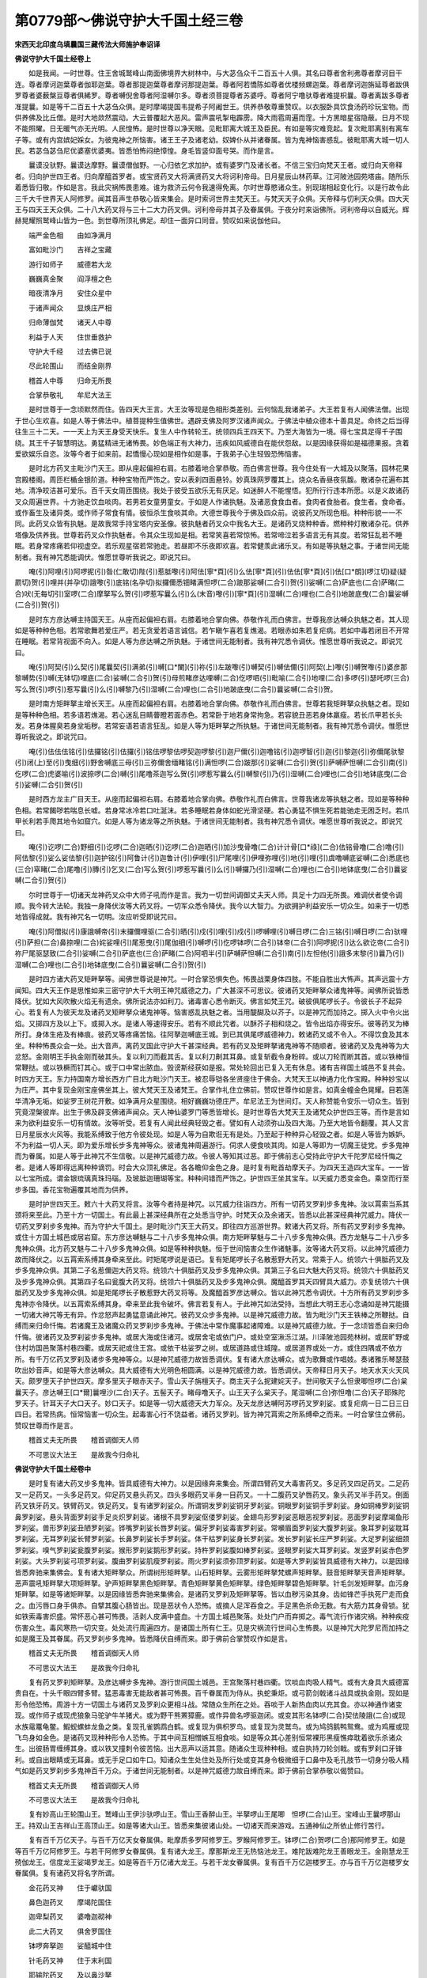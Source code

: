 第0779部～佛说守护大千国土经三卷
====================================

**宋西天北印度乌填曩国三藏传法大师施护奉诏译**

**佛说守护大千国土经卷上**


　　如是我闻。一时世尊。住王舍城鹫峰山南面佛境界大树林中。与大苾刍众千二百五十人俱。其名曰尊者舍利弗尊者摩诃目干连。尊者摩诃迦葉尊者伽耶迦葉。尊者那提迦葉尊者摩诃那提迦葉。尊者阿若憍陈如尊者优楼频螺迦葉。尊者摩诃迦旃延尊者跋俱罗尊者婆薮槃豆尊者俱絺罗。尊者嚩倪舍尊者阿湿嚩尔多。尊者须菩提尊者苏婆呼。尊者阿宁噜驮尊者难提枳曩。尊者离跋多尊者准提曩。如是等千二百五十大苾刍众俱。是时摩竭提国韦提希子阿阇世王。供养恭敬尊重赞叹。以衣服卧具饮食汤药珍玩宝物。而供养佛及比丘僧。是时大地欻然震动。大云普覆起大恶风。雷声震吼掣电霹雳。降大雨雹周遍而霔。十方黑暗星宿隐蔽。日月不现不能照曜。日无暖气亦无光明。人民惶怖。是时世尊以净天眼。见毗耶离大城王及臣民。有如是等灾难竞起。复次毗耶离别有离车子等。或有内宫嫔妃婇女。为彼鬼神之所恼害。诸王王子及诸老幼。奴婢仆从并诸眷属。皆为鬼神恼害惑乱。彼毗耶离大城一切人民。若苾刍苾刍尼优婆塞优婆夷。皆悉怕怖闷绝慞惶。身毛皆竖仰面号哭。而作是言。

　　曩谟没驮野。曩谟达摩野。曩谟僧伽野。一心归依乞求加护。或有婆罗门及诸长者。不信三宝归向梵天王者。或归向天帝释者。归向护世四王者。归向摩醯首罗者。或宝贤药叉大将满贤药叉大将诃利帝母。日月星辰山林药草。江河陂池园苑塔庙。随所乐着悉皆归敬。作如是言。我此灾祸怖畏患难。谁为救济云何令我速得免离。尔时世尊愍诸众生。别现瑞相起变化行。以是行故令此三千大千世界天人阿修罗。闻其音声生恭敬心皆来集会。是时索诃世界主梵天王。与梵天天子众俱。天帝释与忉利天众俱。四大天王与四天王天众俱。二十八大药叉将与三十二大力药叉俱。诃利帝母并其子及眷属俱。于夜分时来诣佛所。诃利帝母以自威光。辉赫晃耀照鹫峰山皆为一色。到世尊所顶礼佛足。却住一面异口同音。赞叹如来说伽他曰。

　　端严金色相　　由如净满月

　　富如毗沙门　　吉祥之宝藏

　　游行如师子　　威德若大龙

　　巍巍真金聚　　阎浮檀之色

　　暗夜清净月　　安住众星中

　　于诸声闻众　　显焕庄严相

　　归命薄伽梵　　诸天人中尊

　　利益于人天　　住世垂救护

　　守护大千经　　过去佛已说

　　尽此轮围山　　而结金刚界

　　稽首人中尊　　归命无所畏

　　合掌恭敬礼　　牟尼大法王

　　是时世尊于一念顷默然而住。告四天大王言。大王汝等现是色相形类差别。云何恼乱我诸弟子。大王若复有人闻佛法僧。出现于世心生欢喜。如是人等于佛法中。植菩提种生值佛世。遇辟支佛及阿罗汉诸声闻众。于佛法中植众德本十善具足。命终之后当得往生三十二天。一一天上为天王身受天快乐。复生人中作转轮王。统领四兵王四天下。乃至大海皆为一境。得七宝具足得千子围绕。其王千子智慧明达。勇猛精进无诸怖畏。妙色端正有大神力。迅疾如风威德自在能伏怨敌。以是因缘获得如是福德果报。贪着爱欲娱乐自恣。汝等今者于如来前。起憍慢心现如是相作如是事。于我弟子心生轻毁恐怖恼害。

　　是时北方药叉主毗沙门天王。即从座起偏袒右肩。右膝着地合掌恭敬。而白佛言世尊。我今住处有一大城及以聚落。园林花果宫殿楼阁。周匝栏楯金银阶道。种种宝物而严饰之。安以表刹四面悬铃。妙真珠网罗覆其上。烧众名香昼夜氛馥。散诸杂花遍布其地。清净皎洁甚可爱乐。百千天女周匝围绕。我处于彼受五欲乐无有厌足。如迷醉人不能惺悟。犯所行行违本所愿。以是义故诸药叉众周遍世界。十方驰走饮血啖肉。若男若女童男童女。于如是人作诸执魅。及诸恶食食血者。食肉者食胎者。食生者。食命者。或作畜生及诸异类。或作师子常食有情。彼恒杀生食啖其命。大德世尊我今于佛及四众前。说彼药叉所现色相。种种形貌一一不同。此药叉众皆有执魅。是故我常手持宝塔内安圣像。彼执魅者药叉众中我名大王。是诸药叉烧种种香。燃种种灯散诸杂花。供养塔像及供养我。世尊若药叉众作执魅者。令其众生现如是相。若常笑喜若常惊怖。若常啼泣若多语言无有其度。若常狂乱若不睡眠。若身常疼痛若仰视虚空。若乐观星宿若常驰走。若昼即不乐夜即欢喜。若常健羡此诸乐叉。有如是等执魅之事。于诸世间无能制者。我有神咒悉能调伏。惟愿世尊听我说之。即说咒曰。

　　唵(引)阿哩(引)阿啰抳(引)昝(仁敢切)陛(引)惹胝嚟(引)阿佉[寧*頁](引)么佉[寧*頁](引)佉佉[寧*頁](引)佉[口*朗](啰江切)疑(疑罽切)贺(引)哩并(并孕切)誐嚟(引)底铭(名孕切)拟攞儞悉钿睹满怛啰(二合)跛那娑嚩(二合引)贺(引)娑嚩(二合)萨底也(二合)萨睹(二合)吠(无每切引)室啰(二合)摩拏写么贺(引)啰惹写曩么(引)么(末音)嚟(引)[寧*頁](引)湿嚩(二合)哩也(二合引)地跛底曳(二合)曩娑嚩(二合引)贺(引)

　　是时东方彦达嚩主持国天王。从座而起偏袒右肩。右膝着地合掌向佛。恭敬作礼而白佛言。世尊我彦达嚩众执魅之者。其人现如是等种种色相。若常歌舞若爱庄严。若无贪爱若语言诚信。若乍瞋乍喜若复燋渴。若眼赤如朱若复疟病。若如中毒若闭目不开常在睡眠。若常背视面不向入。如是人等为彦达嚩之所执魅。于诸世间无能制者。我有神咒悉令调伏。惟愿世尊听我说之。即说咒曰。

　　唵(引)阿契(引)么契(引)尾曩契(引)满弟(引)嚩[口*闌](引)祢(引)左跛嚟(引)嚩契(引)嚩佉儞(引)阿契(上)嚟(引)嚩贺嚟(引)婆彦那黎嚩势(引)嚩(无钵切)哩底(二合)娑嚩(二合引)贺(引)母煎睹彦达哩嚩(二合)仡啰呬(引)毗喻(二合引)地哩(二合)多啰(引)瑟吒啰(三合)写么贺(引)啰(引)惹写曩(引)么(引)嚩黎乃(引)湿嚩(二合)哩也(二合引)地跛底曳(二合引)曩娑嚩(二合引)贺。

　　是时南方矩畔拏主增长天王。从座而起偏袒右肩。右膝着地合掌向佛。恭敬作礼而白佛言。世尊若我矩畔拏众执魅之者。现如是等种种色相。若多语若燋渴。若心迷乱目睛瞢瞪若面赤色。若常卧于地若身常拘急。若容貌丑恶若身体羸瘦。若长爪甲若长头发。若身体腥臭若身坌垢秽。若常妄语若语言狂乱。如是人等为矩畔拏之所执魅。于诸世间无能制者。我有神咒悉令调伏。惟愿世尊听我说之。即说咒曰。

　　唵(引)佉佉佉铭(引)佉攞铭(引)佉攞(引)铭佉啰黎佉啰契迦啰黎(引)迦尸儞(引)迦噜铭(引)迦啰智(引)迦(引)黎迦(引)弥儞尾驮黎(引)闭(上)至(引)曳细(引)野舍嚩底三母(引)三弥儞舍缅睹铭(引)满怛啰(二合)跛那(引)娑嚩(二合引)贺(引)萨嚩萨怛嚩(二合引)南(引)仡啰(二合)虎婆喻(引)波捺啰(二合)嚩(引)尾噜茶迦写么贺(引)啰惹写曩么(引)嚩黎(引)乃(引)湿嚩(二合)哩也(二合引)地钵底曳(二合引)娑嚩(二合引)贺(引)

　　是时西方龙主广目天王。从座而起偏袒右肩。右膝着地合掌向佛。恭敬作礼而白佛言。世尊我诸龙等执魅之者。现如是等种种色相。若常餲哕若喘息长嘘。若身常冰冷若口吐涎沫。若多睡眠若身体如蛇光滑坚硬。若心勇猛不惧生死若能驰走无困乏时。若爪甲长利若手爮其地令如窟穴。如是人等为诸龙等之所执魅。于诸世间无能制者。我有神咒悉令调伏。唯愿世尊听我说之。即说咒曰。

　　唵(引)讫啰(二合)野细(引)讫啰(二合)迦晒(引)讫啰(二合)迦晒(引)加沙曳骨噜(二合)计计骨[口*祿](二合)佉铭骨噜(二合)噜(引)阿佉黎(引)娑么娑佉黎(引)迦护铭(引)阿鲁计(引)迦鲁计(引)伊哩(引)尸尾哩(引)伊哩弥哩(引)地(引)哩(引)虞噜嚩底娑嚩(二合)悉底也(三合)窣睹(二合)尾噜(引)膞(引)乞叉(二合)写么贺(引)啰惹写曩(引)么(引)嚩攞乃(引)湿嚩(二合)哩也(二合引)地钵底曳(二合引)曩娑嚩(二合引)贺(引)

　　尔时世尊于一切诸天龙神药叉众中大师子吼而作是言。我为一切世间调御丈夫天人师。具足十力四无所畏。难调伏者使令调顺。我今转大法轮。我独一身降伏汝等大药叉将。一切军众悉令降伏。我今以大智力。为欲拥护利益安乐一切众生。如来于一切悉地皆得成就。我有神咒名一切明。汝应听受即说咒曰。

　　唵(引)阿僧拟(引)康誐嚩帝(引)末攞儞哩驱(二合引)晒(引)戍(引)哩(引)戍(引)啰嚩哩(引)嚩日啰(二合)三铭(引)嚩日啰(二合)驮哩(引)萨担(二合)鼻捺哩(二合)姹娑哩(引)尾惹曳(引)尾伽细(引)嚩啰(引)仡啰钵啰(二合引)钵帝(二合引)阿啰抳(引)达么欲讫帝(二合引)祢尸尾驱瑟致(二合引)娑嚩(二合引)萨底也(三合)萨睹(二合)阿呬半(引)萨嚩萨怛嚩(二合引)南(引)左怛他(引)誐多末黎(引)曩乃(引)湿嚩(二合)哩也(二合引)地钵底曳(二合引)曩娑嚩(二合引)贺(引)

　　是时四方诸大药叉矩畔拏等。闻佛世尊说是神咒。一时合掌恐惧失色。怖畏战栗身体四肢。不能自胜出大怖声。其声远震十方闻知。四大天王作是思惟如来三密守护大千大明王神咒威德之力。广大甚深不可思议。彼诸药叉矩畔拏众诸鬼神等。闻佛所说皆悉降伏。犹如大风吹散火焰无有遗余。佛所说法亦如利刀。诸毒害心悉令断灭。佛言如梵王咒。破彼俱尾啰长子。令彼长子不起异心。若复有人为彼天龙及诸药叉矩畔拏众诸鬼神等。恼害惑乱执魅之者。当用醍醐及以芥子。以是神咒而加持之。掷入火中令火出焰。又掷四方及以上下。或掷入水。是诸人等速得安乐。若有不顺此咒者。以酥芥子相和烧之。皆令出焰亦得安乐。彼等药叉为棒所打。身体生疮及有棒痕。彼药叉等疼痛苦恼。往阿拏迦嚩底王城。到已其俱尾啰威德神力。敕诸药叉或不令入。不得饮食及其本坐。种种怖畏众会一处。出大音声。离药叉国此守护大千甚深经典。若有药叉及矩畔拏诸鬼神等不随顺者。彼诸药叉及鬼神等为大忿怒。金刚明王手执金刚而破其头。复以利刀而截其舌。复以利刀劓其耳鼻。或复斩截令身粉碎。或以刀轮而断其首。或以铁棒恒常鞭挞。或以铁橛而钉其心。或于口中常出脓血。毁谤斯经获如是报。常处轮回出已复入无有休息。诸有吉祥国土城邑不复共会。时四方天王。东力持国南方增长西方广目北方毗沙门天王。被忍辱铠各坐贤座住于佛会。大梵天王以神通力化作宝殿。种种妙宝以为庄严。其中复现金刚宝座佛坐其上。彼大梵天王及诸梵王。合掌作礼住立佛前。赞叹世尊作如是言。如真金幢金色晃耀。目若莲华清净无垢。如娑罗王树花开敷。如净满月众星围绕。相好巍巍功德庄严。牟尼法王为世间灯。天人称赞能令安乐一切众生。皆到究竟涅槃彼岸。出生于佛及辟支佛诸声闻众。天人神仙婆罗门等悉皆增长。是时世尊告大梵天王及诸梵众护世四王等。而作是言如来为欲利益安乐一切有情故。汝等听受。若复有人闻此经典轻毁之者。譬如有人动须弥山及四大海。乃至大地皆令翻覆。其人又言日月星辰水火风等。我能系缚致于他方令彼处现。如是人等为自欺诳无有是处。乃至起于种种异心轻毁之者。如是人等皆为嫉妒。不为利益一切人天。即为爱乐增长步多鬼神等众。彼诸鬼神周遍游行。伺求人便食啖其肉。如是人等即为一切魔王徒党。步多鬼神而为眷属。如是人等于此神咒不生信敬。以是神咒威德力故。令彼人等知其过恶。即于佛前志心受持此守护大千陀罗尼经忏悔之者。是诸人等即得远离种种谪罚。时会大众顶礼佛足。各各瞻仰金色之身。是时复有毗首劫摩天子。为四天王造四大宝车。一一皆以七宝所成。谓金银琉璃真珠玛瑙。及玻胝迦珊瑚等宝。种种间错而严饰之。护世四王坐其宝车。以天威力悉变金色。乘空而行至步多国。香花宝物遍覆其地而为供养。

　　是时护世四天王。敕六十大药叉将言。汝等今者持是神咒。以咒威力往诣四方。所有一切药叉罗刹步多鬼神。汝以罥索当系其颈将来至此。乃至十方一切国土。有此最上甚深经典所在之处悉当守护。时梵天众及余诸天。皆悉以此甚深经典神咒威力。降伏一切药叉罗刹步多鬼神。而为守护大千国土。是时毗沙门天王大药叉。即往四方巡游世界。敕诸大药叉将。所有药叉罗刹步多鬼神。或住十方国土城邑或居岩窟。东方彦达嚩魅与二十八步多鬼神众俱。南方矩畔拏魅与二十八步多鬼神众俱。西方龙魅与二十八步多鬼神众俱。北方药叉魅与二十八步多鬼神众俱。如是等种种执魅。恒于世间恼害众生作诸魅事。汝等诸大药叉将。以此神咒威德力故而降伏之。以五罥索系缚其身牵来至此。时矩尾啰说是语已。复有矩尾啰长子名散惹野大药叉。常乘于人。统领六十俱胝药叉及步多鬼神众俱。其第二子名惹儞迦大药叉将。统领六十俱胝药叉及步多鬼神众俱。其第三子名曰大魅大药叉将。统领六十俱胝药叉及步多鬼神众俱。其第四子名曰瓮腹大药叉将。统领六十俱胝药叉及步多鬼神众俱。魔醯首罗其天四臂具大威力。亦复统领六十俱胝药叉及步多鬼神众俱。如是矩尾啰长子散惹野大药叉将等。及魔醯首罗彦达嚩众。皆以此神咒悉令调伏。十方所有药叉罗刹步多鬼神亦令降伏。以五罥索系缚其身。牵来至此我令破坏。佛言若复有人。于此神咒如法受持。当想此大明王志心念诵如是神咒能摄一切诸大神咒等无有异。作忿怒声起勇猛意诵此神咒。彼药叉众步多鬼神。以是神咒威德力故。皆为毗沙门天王铁棒之所鞭挞。自缚而来归命忏悔。若诸魔王及诸魔众药叉罗刹步多鬼神。于佛法中常作魔事起诸障难。以是神咒威德力故。于一念顷皆悉自来归命忏悔。彼诸药叉及罗刹娑步多鬼神。或居大海或住诸河。或居舍宅或依门户。或处空室湫泺江湖。川泽陂池园苑林树。或居旷野或住村坊国邑聚落村巷四衢。或居天祀或住王宫。或依干枯娑罗之树。或居道路或住城隍。或居道界或处一方。或住四隅或不依方所。有千万亿药叉罗刹及诸步多鬼神等众。以是神咒威德力故皆悉调伏。复有诸大彦达嚩众。或为歌舞或作唱妓。奏诸雅乐琴瑟鼓吹出妙音声。如是等大彦达嚩众。具大威德有大光明色相圆满。以是神咒威德力故。皆悉调伏。天帝释日月天子。地天水天火天风天。颇罗堕天子护世四天。摩多里天子眼赤天子。雪山天子旃檀天子。商主天子么抳建姹天子。世间敬天子么怛隶唧怛啰(二合)枲曩天子。彦达嚩王[口*爾]曩哩沙(二合)天子。五髻天子。睹母噜天子。山王天子么枲天子。尾湿嚩(二合)弥怛噜(二合)天子耶殊陀罗天子。针耳天子大口天子。妙口天子。如是等一切大威德天大力军众。及天龙彦达嚩阿苏啰药叉罗刹娑。或复疟病一日二日三日四日。若常热病。恒常恼害一切众生。起毒害心行不饶益者。诸药叉罗刹。皆为神咒罥索之所系缚牵之而来。一时合掌住立佛前。赞叹世尊而作是言。

　　稽首丈夫无所畏　　稽首调御天人师

　　不可思议大法王　　是故我今归命礼

**佛说守护大千国土经卷中**


　　是时复有诸大药叉步多鬼神。皆具威德有大神力。以是因缘奔来集会。所谓四臂药叉大毒害药叉。多足药叉四足药叉。二足药叉一足药叉。一头多足药叉。仰足药叉悬头药叉。四头多眼药叉半身一目药叉。一十二腹药叉驴唇药叉。象头药叉半手药叉。倒面药叉铁牙药叉。铁臂药叉。铁足药叉。复有诸罗刹娑众。所谓铜发罗刹娑铜牙罗刹娑。铜眼罗刹娑铜手罗刹娑。身如铜棒罗刹娑铜鼻罗刹娑。悬头背面罗刹娑手足炎炽罗刹娑。诸根不具罗刹娑伛偻罗刹娑。金翅鸟形罗刹娑恶眼恶视罗刹娑。恶面罗刹娑摩竭鱼形罗刹娑。兽形罗刹娑丑陋罗刹娑。铧嘴罗刹娑长唇罗刹娑。偏牙罗刹娑毒害罗刹娑。常嚬眉面罗刹娑大腹罗刹娑。象耳罗刹娑耽耳罗刹娑。无耳罗刹娑长臂罗刹娑。长鼻罗刹娑长手罗刹娑。体干枯罗刹娑身长罗刹娑。发长罗刹娑长庄严罗刹娑。大足罗刹娑细颈罗刹娑。嗅气罗刹娑瓮腹罗刹娑。猴形罗刹娑鹅形罗刹娑。持杵罗刹娑腹如棒罗刹娑。竖眼罗刹娑大耳罗刹娑。发竖罗刹娑赤色罗刹娑。大头罗刹娑弓项罗刹娑。腹曲罗刹娑肌瘦罗刹娑。雨火罗刹娑须弥顶罗刹娑。如是等大罗刹娑皆具威德有大神力。以是因缘皆悉奔驰来集佛会。复有诸大矩畔拏众。所谓树形矩畔拏。山石矩畔拏。云雾形矩畔拏梵螺声矩畔拏。鼓音矩畔拏天音声矩畔拏。恶声震吼矩畔拏大项矩畔拏。驴声矩畔拏黑色矩畔拏。青色矩畔拏黄色矩畔拏。绿色矩畔拏碧色矩畔拏。针毛剑发矩畔拏。血污身矩畔拏。如是等诸矩畔拏。以是因缘皆悉奔驰来集佛会。是诸药叉罗刹及矩畔拏等。皆以血秽污染其身。齿如锋芒手执死尸走而食之。血污唇口身手俱赤。自擘其腹心肠皆出。现是恶状令人恐怖。或摘人足浑吞食之。手足黑色杀命无数。有大筋力其身骨锁。犹如铁索毒害炽盛。常怀恶心甚可怖畏。活剥人皮满中盛血。十方国土城邑聚落。处处门户而弃掷之。毒气流行作诸灾祸。种种疾疫伤害众生。毒风寒热一切灾变。处处流行周遍四方。是诸国土所有仁王。见是灾祸流行世间心生怖畏。以是神咒大陀罗尼而加持之如是魔王及其眷属。药叉罗刹步多鬼神。皆悉降伏自缚而来。即于佛前合掌赞叹作如是言。

　　稽首丈夫无所畏　　稽首调御天人师

　　不可思议大法王　　是故我今归命礼

　　复有药叉罗刹矩畔拏。及彦达嚩步多鬼神。游行世间国土城邑。王宫聚落村巷四衢。饮啖血肉吸人精气。或有大身具大威德富贵自在。十头千眼四臂多臂。猛恶毒害无能敌者甚可怖畏。百千眷属而为侍从。执蛇秉炬。或弓箭剑戟诸斗战具或执金刚。现如是形令他恐怖。周游十方一切国土与诸药叉及罗刹众更相斗战。常随众生所在之处。吞啖于人新热血肉以充其食。亦以神通作诸变现。或作师子或现虎狼象马驼驴牛羊猪犬。或为野干熊罴獐鹿。或作异兽名啰驱迦闭。或变其形名钵啰(二合)契佉陵誐(二合)或现水族鼋鼍龟鳖。鰕蚬螺蚌龙鱼之类。复现孔雀鹦鹉白鹤。或复现为俱枳罗鸟。或复现为灵鹫鸟。或为鸠鸽鹅鸭鸳鸯。或为鸡雁或现飞鸟身如金色。是诸药叉现种种形令人恐怖。于其中间互相憎嫉互相食啖。如是等众其心差别恒常裸形黑瘦憔瘁耽着欲乐杀诸众生。出彼肠胃缠缚其身。或以铁叉撞刺令彼苦恼。出大恶声以适其意。随诸众生现种种相。或自执持刀轮剑戟。或有罗刹口牙锋利。或自出眼睛或无耳鼻。或无手足口如牛口。知诸众生生处住处及所行处或变其身令极微细于口鼻中及毛孔肢节一切身分吸人精气如是药叉罗刹步多鬼神百千万众。于诸世间无能制者。以是神咒威德力故自缚而来。即于佛前合掌恭敬以偈赞曰。

　　稽首丈夫无所畏　　稽首调御天人师

　　不可思议大法王　　是故我今归命礼

　　复有妙高山王轮围山王。鹫峰山王伊沙驮啰山王。雪山王香醉山王。半拏啰山王尾唧　怛啰(二合)山王。宝峰山王曩啰那山王。持双山王吉祥山王高顶山王。如是等诸大山王。皆悉来集彼诸山处。一切诸天而来游戏。五通神仙之所依止修行苦行。

　　复有百千万亿天子。与百千万亿天女眷属俱。毗摩质多罗阿修罗王。罗睺阿修罗王。钵啰(二合)贺啰(二合)那阿修罗王。如是等百千万亿阿修罗王。与若干阿修罗女眷属俱。复有诸大龙王。摩那斯龙王无热恼池龙王。难陀跋难陀龙王善眼龙王。金刚慧龙王殑伽龙王。信度龙王娑竭罗龙王。如是等百千万亿诸大龙王。与若干龙女眷属俱。复有百千万亿迦楼罗王。亦与百千万亿迦楼罗女眷属俱。复有诸药叉将名字所谓。

　　金花药叉神　　住于巘驮国

　　鼻色迦药叉　　摩竭陀国住

　　迦卑梨药叉　　婆噜迦砌神

　　此二大药叉　　俱舍罗国住

　　钵啰奔拏迦　　娑醯城中住

　　针毛药叉神　　住于末利国

　　耶输陀药叉　　及以鼻沙拏

　　此二大药叉　　钵左利国住

　　眼赤大药叉　　阿湿缚尔国

　　冰誐罗药叉　　住阿钵底国

　　迦卑罗药叉　　吠祢势国住

　　瓮腹药叉神　　住在末蹉国

　　清净大药叉　　在于瑜罗国

　　能破他药叉　　彦驮罗国住

　　素哩弭怛啰　　住于剑母国

　　复有一十六大药叉将。有大威德皆具光明。所谓执金刚药叉而为上首。谓法护药叉奔拏罗药叉。迦卑罗药叉妙见药叉。尾瑟[口*女](二合)药叉宾努药叉。迦罗输那药叉矩婆药叉。真实药叉半支喻药叉。魔醯首罗药叉能破坏药叉。输啰娑努药叉焰魔药叉。及焰魔使者大药叉等。大威德大力军众。与俱胝大药叉俱共围绕。复有诸药叉女及大罗刹女。诃利帝母而为上首。彼诃利帝名称远闻。具大威德现可畏形。与五百子而自围绕。所谓阿俱吒罗刹女迦利迦啰罗刹女。胝迦利罗刹女钵捺么(二合)罗刹女。花主罗刹女花齿罗刹女。广目罗刹女驴耳罗刹女。赞那努罗刹女尾瑟[口*女](二合)罗刹女。诃利罗刹女迦闭罗罗刹女。冰誐罗罗刹女象形色罗刹女。龙齿罗刹女峰牙罗刹女。恶牙罗刹女贺罗罗刹女。阿贺罗罗刹女贤牙罗刹女。如是等诸罗刹女皆具威德。有大光明现可畏形。各持战具十方驰走。食啖于人及诸生命。其所行处地皆摇动。园林枯死草木干燋。一切山岳悉皆摧毁。以是神咒威德力故自缚而来。即于佛前以偈赞曰。

　　稽首丈夫无所畏　　稽首调御天人师

　　不可思议大法王　　是故我今归命礼

　　是时毗沙门天王前白佛言。世尊我于北方建立一城名阿拏迦嚩底。彼阿拏迦嚩底城。一切天众于彼而住。其城高广面百由旬。众宝间错以为庄严。有大药叉手持金刚。住于四方而为守护。我彼大城如是建立。其城四门第一纯以黄金所成。其第二门众宝合成。其第三门纯颇胝迦。其第四门摩尼之宝。复以众宝而严饰之。于其城中处处。皆有园林花果种种宫殿。种种妙宝以为庄严。复有种种宝树行列。亦有种种杂色之鸟。飞翔其上。或坐宝树以为庄严。有种种香种种涂香。诸药叉女周匝围绕作倡妓乐。我彼国界。庄严如是富贵自在。彼步多众受胜妙乐。我及使者奉持正法。信受爱乐不杀生命。以不杀故药叉罗刹诸步多众不得饮食。无饮食故心生热恼。以热恼故舍离正法。杀诸生命恼乱众生。以是因缘我于十方周遍巡行。所到国城四方门户观彼住处或住园林或居道路一切住处。药叉罗刹步多鬼神百千万亿。悉以神咒威德力故。令彼自缚皆来至此。我于彼城有旃檀林及清凉池。我及眷属于彼游戏。我处其中名为法王以法治世。于其中间复有种种众宝楼阁。第一黄金第二白银。第三吠琉璃第四颇胝迦。第五妙真珠宝第六白玉。第七马瑙第八七宝合成。一一楼阁有百千万宝女而住其中。彼诸宝女妙色端正。工巧技艺歌唱鼓吹无能及者。有如是等种种功德。复以天诸妙宝及无价衣。庄严其身作众妓乐。是故我常耽着欲乐及以饮食。如彼醉人不能惺悟。是故诸药叉及罗刹众步多鬼神。走趣十方作诸怖畏。若男若女在母胎中令胎伤损。并及畜生亦复如是。为求饮食杀诸生命。乃至苗稼及以花果。一切种子诸药草木。为彼药叉夺其滋味令其减少。复有执曜及诸星宿。起毒害心照临一切。使诸众生不恒祸福。为烦恼因更相斗诤。更相欺誷更相杀害。水火盗贼枷锁系闭。作诸执魅恼乱众生。如是种种诸恶不祥。皆为执曜及诸星宿之所变怪。或复令人多诸疾病。羸瘦缠痾呻吟终日。身体干枯喘息微细。或复令人受诸惊怖。或作恶梦梦中恐惧。或于梦中造众恶业。或在梦中受诸苦恼逼迫之事。或居门户作弹指声。如是等比皆为一切步多鬼神所作之事。为欲吞啖诸众生故。或为朋友骨肉亲戚。或现居家仆从士女。工巧技艺端正殊妙。欲使其人心生爱乐。或复现作彗孛妖星。或为旋风夜变鬼火。或作虎狼或为豺狗。常怀毒害恐怖于人。或依树林或居塔庙。或在平地或处高原。或为天童以魅于人。或于暑月化清凉车出种种声。或为画像或现舍宅。或在道路现作城邑令人爱乐。皆为执曜药叉罗刹步多鬼神作诸魅事。执人身命常令惊怖。种种色相种种音声。种种病苦种种痛恼。乃至梦想种种颠倒。如是等比随意自在。能变世间一切色相彼诸药叉罗刹步多鬼神及诸执曜。皆以神咒威德力故自缚而来。是时毗沙门天王起立合掌。即于佛前以偈赞曰。

　　如来轮跏坐　　犹如真金柱

　　光明照世间　　福智大牟尼

　　说是偈已北方有六万四千药叉众。皆为毗沙门天王之所谪罚。令于佛前受持神咒。即说咒曰。

　　曩莫三满跢没驮南(引)唵(引)佉契(引)誐哩陛(引)尾作讫洒(二合)抳(引)作　讫啰(二合)啰(引)惹儞(引)赞捺哩(二合引)播(引)多(引)礼(引)鼻(引)么跛哩嚩(二合)帝(引)佉啰仡哩(二合引)俱胝迦啰(引)仡哩(二合引)曀迦(引)乞叉(二合)末陵誐(二合)嚩底娑(引)[口*朗](啰江切)誐嚩帝(引)唧怛啰(二合)建底娑嚩(二合)萨怛野(三合)窣睹(二合)么么阿醯谤(引)萨波哩嚩(引)囕萨嚩萨怛嚩(二合引)难(引)左萨嚩婆喻(引)波捺啰(二合)吠(引)毗药(二合)娑嚩(二合)贺(引)没啰(二合)憾么(二合引)左(引)比野(二合)他烁讫啰(二合)室左(二合)路(引)迦播(引)攞(引)么醯(引)啰(引)药乞叉(二合)枲曩(引)钵多野萨嚩(二合)贺(引)利(引)帝(引)左娑补怛哩(二合)迦(引)伊[牟*含](引)补瑟谤(二合引)室左(二合)献邓(引)钵啰(二合)底仡哩(二合)恨难(二合)多么么(引)昏顶尾(引)哩曳(二合引)拏帝(引)惹娑(引)帝(引)洒(引)每(引)湿嚩(二合)哩曳(二合)拏末礼(引)曩左儞贺多(引)萨嚩噜(引)誐(引)室左(二合)娑嚩(二合)悉底野(三合)窣睹(二合)么么阿醯谤(引)飒波哩嚩(引)囕萨嚩萨　怛嚩(二合引)难(引)左萨嚩婆喻(引)跛捺啰(二合)吠(引)毗药(二合)娑嚩(二合引)贺(引)

　　稽首丈夫无所畏　　稽首调御天人师

　　不可思议大法王　　是故我今归命礼

　　时持国天王起立合掌。面貌熙怡如花开敷。恭敬尊重出妙音声。如孔雀音迦陵频伽俱枳罗等。妙云天鼓微妙之声。白佛言世尊。我于东方有六万四千彦达嚩罗刹娑众。恼乱世间一切众生。我今谪罚令于佛前受持神咒。即说咒曰。

　　曩莫三满跢没驮南(引)驮啰抳驮(引)啰抳尾特网(二合)蹉儞畔惹儞钵啰(二合)畔若儞尾驮么儞经(经孕切)布噜晒(引)烁迦礼舍(引)啰底戍攞驮哩(引)秫驮左啰抳(引)躯(引)沙嚩帝(引)娑(引)啰(引)仡哩(二合引)扇(引)底娑嚩(二合)悉底野(三合)窣睹(二合)布哩罔(二合引)祢尸娑嚩(二合引)贺(引)没啰(二合)憾么(二合引)左(引)比野(二合)他烁讫啰(二合)室左(二合)路(引)迦播(引)攞(引)么醯湿嚩(二合)啰(引)药乞叉(二合)枲曩钵多野萨吠(引)贺(引)哩(引)帝(引)左三补怛哩(二合)迦(引)伊[牟*含](引)补瑟波(二合)室左(二合)巘邓(引)室左(二合)钵啰(二合)底仡哩(二合)恨拏(二合)底么么(引)昏帝尾(引)哩曳(二合)拏帝惹娑(引)帝(引)沙(引)每(引)湿嚩(二合引)哩曳(二合)拏末礼(引)曩左儞贺多(引)萨嚩噜(引)誐(引)室左(二合)娑嚩(二合)悉底也(三合)窣睹(二合)么么阿醯谤(引)飒跛哩嚩(引)囕萨嚩萨怛嚩(二合引)难左萨嚩婆喻(引)跛捺啰(二合)吠(引)毗药(二合)娑嚩(二合引)贺(引)

　　稽首丈夫无所畏　　稽首调御天人师

　　不可思议大法王　　是故我今归命礼

　　时增长天王即从坐起合掌恭敬白佛言世尊。我今为欲利益一切有情故。破一切见一切异论。断一切疑一切世间。作障难者尾那夜迦。及我南方六万四千矩畔拏众。及钵哩(二合)多布单那等。常于世间起毒害心恼乱众生。我今谪罚令于佛前。受持神咒即说咒曰。

　　曩莫三满跢没驮(引)南(引)唵(引)娑(引)啰底剑(引)底迦(引)啰枳剑迦枲枳啰抳末抳驮啰抳末哩驮(二合)儞普(引)弥驮罗儞醯么嚩底[口*祖](仁祖切引)底左啰抳誐攞(引)仡哩(二合)娑嚩(二合)悉底也(三合)窣睹(二合)么么阿醯谤(引)飒跛哩嚩(引)啰写萨嚩萨怛嚩(二合引)难(引)左诺乞史(二合)赧(引)演左娑嚩(二合引)贺(引)没啰(二合)憾么(二合引)左(引)比野(二合)陀烁讫啰(二合)室左(二合)路(引)迦播攞么醯湿嚩(二合)啰(引)药乞叉(二合引)地钵多野萨吠(引)贺(引)哩(引)帝左娑补怛哩(二合)迦(引)伊[牟*含](引)补瑟谤(二合引)室左(二合)巘驮(引)室左(二合)钵啰(二合)底仡哩(二合)恨赧(二合)睹么么(引)昏顶尾(引)哩曳(二合引)拏帝(引)惹娑(引)帝(引)爽(引)每(引)湿嚩(二合)哩曳(二合引)拏末礼(引)曩左儞贺多(引)萨嚩噜(引)誐窣睹(二合)么么阿醯谤(引)飒跛哩嚩(引)啰写萨嚩萨怛嚩(二合)难(引)左萨嚩婆喻(引)跛捺啰(二合)吠毗药(二合)娑嚩(二合引)贺(引)

　　稽首丈夫无所畏　　稽首调御天人师

　　不可思议大法王　　是故我今归命礼

　　时广目天王从坐而起。合掌恭敬白佛言。世尊我于西方有六万四千大龙王众。常起大云与大海众持于大水。现大勇猛作大斗战。常于世间恼乱众生。我今谪罚令于佛前。受持神咒即说咒曰。

　　曩莫三满跢没驮(引)南(引)唵(引)达哩铭(二合)左啰(引)仡哩(二合引)末攞嚩底末礼儞祢商倪(引)尾嚩尸娑哩(引)佉哩劫闭礼(引)赞拏(引)隶底哩抳儞啰(引)惹儞(引)尾驮啰抳嚩攞拏(二合)嚩底阿左梨娑嚩(二合)悉底野(三合)窣睹(二合)么么阿醯谤(引)飒波哩嚩(引)啰写萨嚩萨怛嚩(二合引)难左钵室止(二合)么(引)焰(引)祢尸娑嚩(二合引)贺(引)没驮(引)左(引)比也(二合)他烁讫啰(二合)室左(二合)路(引)迦播攞么呬湿嚩(二合)啰药乞叉(二合)地钵多野萨嚩贺(引)哩(引)帝(引)左娑补怛哩(二合)迦(引)伊[牟*含](引)补瑟谤(二合引)室左(二合)巘驮(引)湿嚩(二合)钵啰(二合)恨赧(二合)睹么么(引)昏顶尾(引)哩曳(二合引)拏帝惹娑(引)帝(引)沙(引)每(引)湿嚩(二合)哩曳(二合引)拏末礼(引)曩左儞贺多(引)萨嚩噜誐(引)室左(二合)娑嚩(二合)悉底野(三合)窣睹么么阿醯谤(引)飒波哩嚩(引)啰写萨嚩萨怛嚩(二合引)难左萨嚩婆喻(引)跛捺啰(二合)吠毗药(二合)娑嚩(二合引)贺(引)

　　稽首丈夫无所畏　　稽首调御天人师

　　不可思议大法王　　是故我今归命礼

　　时大梵天王诸梵天王等。即从坐起合掌恭敬。白佛言世尊。我诸梵种净行婆罗门等。能知清净婆罗门。种种法要工巧咒术。医方世论占相吉凶。善闲世间一切行法。灰身寂默修诸苦行。常于人世利益众生。为诸药叉及罗刹众。住于世间空行地居及住地下。恼乱众生作诸执魅。我有神咒而谪罚之。令于佛前受持神咒。即说咒曰。

　　曩莫三满跢没驮(引)南(引)唵(引)没啰(二合)憾铭(二合引)没啰(二合)憾么(二合)躯晒(引)没啰(二合)憾么(二合)娑嚩(二合)哩(引)嚩日哩(二合引)嚩日啰(二合引)躯晒(引)嚩日啰(二合)驮哩(引)悉体(二合)哩(引)娑哩(引)阿左礼(引)阿啰抳(引)伊舍抳(引)啰拏祢(引)戍(引)哩(引)嚩啰(引)仡啰(二合)钵啰(二合)钵帝(二合引)娑(引)啰嚩帝娑嚩(二合)悉底野(三合)窣睹(二合)么么阿醯谤(引)飒波哩嚩(引)啰写萨嚩萨怛嚩(二合引)难左萨嚩婆喻(引)跛捺啰(二合)吠毗药(二合)娑嚩(二合引)贺(引)嚩(引)多惹闭多惹噜(引)誐(引)室礼(二合引)瑟么(二合)惹散儞播多惹儞贺多萨嚩噜(引)誐(引)室左(二合)娑嚩(二合)悉底野(三合)窣睹(二合)么么萨嚩萨怛嚩(二合引)难左萨嚩婆喻(引)跛捺啰(二合)吠(引)毗药(二合)娑嚩(二合引)贺(引)

　　是时世尊告诸大众而作是言。如来为欲利益安乐无量无数无边众生故出现于世。及为救护一切国土城邑聚落无量众生故出现于世。亦为愍念一切诸天魔梵沙门婆罗门及天人阿修罗等。是故如来出现于世。譬如世间良医。善治众生种种病恼。亦如世间有阿阇梨。智慧方便无不具足。悉能化导利益安乐王及人民。如来今者出现于世亦复如是。我住世间云何为彼药叉罗刹步多鬼神。恼害惑乱一切众生故。我今往诣毗耶离大城。为欲利益救护此毗耶离大城一切众生故而作佛事。说是语已。是时世尊食时着衣持钵。与大苾刍众千二百五十人俱下鹫峰山。时索诃世界主大梵天王众。以五百宝盖及以宝拂。执持围绕侍奉供养随佛而行。天帝释众亦以五百宝盖及以宝拂。执持围绕侍奉供养随佛而行。护世四王众各以五百宝盖及以宝拂。执持围绕侍奉供养随佛而行。魔醯首罗天子与二十八大药叉将。并三十二大力药叉众。诃利帝母并其子及眷属。如是等众各各以百天妙宝盖。执持围绕侍奉供养随佛而行。舍利弗等诸声闻众。各各亦以天妙宝盖。执持围绕侍奉供养随佛而行。于时世尊具足如是胜妙色相福德之利。与诸苾刍从鹫峰山。诣离车尾国毗耶离大城遥望彼城。于其城中王及人民。同见世尊威德巍巍端严殊特。最胜平等具足根力。调伏诸根犹如大龙。其心清净湛然不动。以三十二大丈夫相八十种好。庄严其身如娑罗王。譬如杲日放光明网。亦如夜暗于大高峰现大明炬。如大火聚如铸金像。如来威德亦复如是。彼诸人等遥见世尊。心皆欢喜忆念思惟。即共发心出毗耶离大城。奉迎世尊入彼城中。时毗耶离大城。道路平正扫除清净。出种种花遍布其地建立种种诸妙宝幢悬众幡盖。涂香粖香而为供养。世尊到已王及人民顶礼佛足世尊为欲利益一切众生故。即现足下胜妙柔软。千辐轮相及莲华文。而复现于毗首劫摩藏文。以如是等过去积集。无量无边诸善功德。殊妙色相庄严其身。放大光明其光晃曜。逾百千日周遍普照。以清净臂与彼离车尾国毗耶离大城王。而摩其顶安慰其心。是时世尊于毗耶离大城之中。如帝释幢安详而立。观察四方偏袒右肩。舒金色臂而作是言。未来世中若复有人。供养如来分身舍利如芥子许。所获功德无量无边。不可思议不可穷尽。未来世中若复有人。供养如是守护大千国土大明王甚深经典者。即同供养一切如来全身舍利等无有异。是诸人等即能远离一切执魅。此守护大千国土大明王神咒经典。即是恒河沙等如来应正等觉佛之密印。若苾刍苾刍尼优婆塞优婆夷。受持读诵恭敬供养为人解说。彼诸怖畏一切灾难。斗战诤讼更相诽谤。杻械枷锁种种恶法。不善之业诸恶不祥。永不复受亦不值遇。

　　是时世尊说是语已。索诃世界主大梵天王。白佛言世尊此守护大千国土大明王神咒经典。为恒河沙数如来应正等觉佛之密印。能令解脱一切众生诸恶不祥。惟愿世尊为我说之。

　　是时世尊语索诃世界主大梵天王言。梵王汝今谛听善思念之。即说大明王陀罗尼曰。

　　曩莫三满跢没驮(引)南(引)唵(引)阿左礼(引)么左礼(引)娑(引)啰么左礼(引)钵啰(二合)讫哩(二合)底儞哩躯(二合引)使三满目契(引)悉弟(二合)哩(引)娑他(二合引)嚩哩(引)儞躯瑟致(二合引)摄勿祢(二合引)钵啰(二合)誐攞儞(引)播(引)[口*朗]誐弥娑[口*朗]嚩抳末礼(引)摩贺(引)末礼(引)摩贺(引)儞哩婆(二合引)细(引)娑嚩(二合引)贺(引)

　　是时世尊即现其身作大明王。说此大明王陀罗尼已而作是言。大梵此大明王身者。从如来方便功德智慧生。从奢摩他微钵舍那三三摩地。四禅四圣谛及四念处。四正勤四神足五根五力。七等觉支八圣道支及九次第定。如来十力十一解脱处。十二因缘十二行轮。六念处十六念佛三昧观行。十八佛不共法四十二字门生。佛告大梵如是法门者。皆为如来功德守护大千国土大明王解脱法门也。如是法门者即为恒河沙等诸佛如来佛之密印。能出生一切诸佛一切法藏。出生真实道出生十二缘生。出生梵天王天帝释护世四天王。出生摩醯首罗。出生日月天子九执十二宫辰一切星宿。

　　是时世尊复说大明王心陀罗尼曰。

　　曩莫三满跢没驮(引)南(引)唵(引)娑(引)丽(引)迦枲儞尾嚩啰抳嚩啰(引)仡啰(二合)娑(引)哩(引)阿目(引)乞叉(二合)抳(引)阿目(引)洗嚩[寧*頁](引)迦(引)礼曩迦(引)丽(引)剑(引)尸嚩儞(引)娑(引)啰抳(引)婆啰迦娑契(引)钵啰(二合)散曩钵啰(二合引)钵帝(二合引)娑(引)誐啰钵啰(二合引)钵帝(二合引)娑担(二合)婆儞(引)婆多(二合)曩钵啰(二合引)钵帝(二合引)嚩日啰(二合)驮哩(引)娑嚩(二合引)贺(引)

　　是时世尊为梵天王及诸大众。说此大明王心陀罗尼已。于时复说此伽他曰。

　　我今为此天人众　　演说如是深妙法

　　犹如帝释髻中宝　　于一切处当得胜

　　十方如来悉证知　　超过一切天中天

　　是故法宝无有上　　斯真实故得安乐

　　忍辱消除诸烦恼　　如人饮服甘露味

　　能仁演斯微妙法　　利益一切诸众生

　　此法甚深无与等　　行甘露行殄灾厄

　　如是法宝最殊胜　　是真实故得安乐

　　利益一切诸众生　　为说种种甘露法

　　如彼三世薄伽梵　　最胜平等三摩地

　　常行无上瑜伽行　　现于金刚等二道

　　如是法宝最第一　　斯真实故得安乐

　　补持伽罗相应行　　八大丈夫常修行

　　或时演说四意趣　　及诸如来解脱门

　　我说法施大果报　　如彼好地植种子

　　是故僧田最无上　　斯真实故得安乐

　　为求无上菩提故　　其心坚固不退转

　　出家奉持沙门行　　阐扬如来微妙法

　　令众获得甘露味　　自他速登涅盘道

　　是故僧宝最第一　　斯真实故得安乐

　　贪瞋痴等皆已尽　　犹如劫烧无有余

　　身见边见及邪见　　见取戒取悉消亡

　　或以种种诸方便　　彼同凡类化众生

　　僧宝最上最第一　　是真实故得安乐

　　贪欲瞋恚不复生　　乃至痴慢皆同等

　　身语意业悉清净　　能除群生诸有苦

　　了彼罪性如虚空　　湛然清净非取舍

　　是故僧宝最第一　　斯真实故得安乐

　　其心坚固无动转　　如彼因陀罗宝幢

　　四方种种大风吹　　终不能令彼摇动

　　补特伽罗亦如是　　现诸神通化群品

　　僧宝最上第一最　　斯真实故得安乐

　　或有能于四圣谛　　观察甚深微妙理

　　开诸众生智慧门　　及以檀戒利群品

　　坚持诸法无散乱　　灭除众生八难苦

　　僧宝最上最第一　　斯真实故得安乐

　　烦恼及漏皆已尽　　如彼风烛无有异

　　灭已毕竟不复生　　如是无生亦无灭

　　亦不可见及闻知　　我今语汝诸佛子

　　僧宝最上第一最　　斯真实故得安乐

　　利益一切诸众生　　乃至人与非人等

　　供养十方一切佛　　礼事诸佛得安乐

　　利益一切诸众生　　乃至人与非人等

　　供养十方一切佛　　奉持法藏得安乐

　　利益一切诸众生　　乃至人与非人等

　　供养十方一切佛　　恭敬僧伽得安乐

　　十方所有来集会　　或在地上或居空

　　常于人世起慈心　　日夜奉持微妙法

　　如来实语度众生　　彼诚实言离怨结

　　能令众生皆解脱　　是故真实得安乐

　　我等并眷属　　及余诸有情

　　远离生死怖　　速获胜悉地

　　陀罗尼曰。

　　曩莫三满跢没驮(引)南(引)唵(引)地(引)哩(引)地哩(引)末礼(引)儞哩躯(二合)使(引)末攞娑(引)哩(引)娑(引)啰末(引)窣睹(二合)底钵啰(二合)步多钵啰(二合)钵帝(二合)阿(引)啰末(引)阿啰躯(引)使(引)娑(引)啰嚩抳(引)阿左俞(二合)帝(引)末攞嚩帝(引)戍啰钵啰(二合引)钵帝(二合引)娑(引)啰誐铭(引)素哩也(二合)儞哩躯(二合)使(史曳切)娑缚(二合引)贺(引)

　　佛告大梵天王。此守护大千国土大明王解脱法门者。为恒河沙等诸佛如来应正等觉佛之密印。于其中间出生无量差别句义。所谓佛句法句僧句。大梵天王句天帝释句。护世四天王句魔醯首罗句。根本句意句。性句因句。住处句寂静句。一切如来触缘觉观声闻观。如是等种种法句。常为一切大梵天王并诸梵众。及天帝释护世四天王。恭敬供养尊重赞叹。魔醯首罗及余诸天。恭敬供养尊重赞叹。瑜伽阿阇梨及余法师恒常称赞。由是密印即为增益梵天王等诸天诸仙。神通变现种种智慧。乃至一切世间外道梵志。发欢喜心弃舍邪业。此即诸佛智慧根本。诸辟支佛涅盘之道。一切声闻相应之行。为诸众生示菩提相演一乘法。指入圣路开解脱门。断诸见网摧我慢山清净业道。息轮回苦竭爱欲海。破坏众生生死骨山。断截魔王魔罗罥索。怖彼魔王及魔眷属。破坏魔王入魔境界。破烦恼贼拔出众生令归圣道。于诸恶道救度有情。出烦恼室安住众生至涅盘城。即说陀罗尼曰。

　　曩莫三满跢没驮南(引)唵(引)康拟(引)康拟(引)龋数(引)奥数(引)驮[寧*頁](引)娑(引)啰地钵啰(二合)鼻(引)尾布攞钵啰(二合)鼻(引)祢(引)僧揭哩洒(二合)抳尾揭哩洒(二合)抳尾舍(引)仡啰(二合)嚩底戍驮娑(引)驮[寧*頁](引)嚩噜拏嚩帝(引)嚩(引)娑儞(引)尾步沙抳尾爽誐铭(引)尾戍么底补瑟波(二合)誐哩鼻(二合引)娑嚩悉底也(三合)野窣睹(二合)娑嚩(二合)贺(引)

　　佛告大梵天王。此经名守护大千国土大明王解脱法门。为恒河沙等诸佛如来应正等觉佛之密印。此印印之一切诸天人阿修罗所归依处。亦为恒河沙等诸佛如来。及辟支佛诸声闻众涅盘之城。乃至过去诸佛及辟支佛诸声闻众。以是经典而为父母。旋绕礼拜恭敬供养。大梵天王我于往昔。以此大明王解脱法门。布施持戒忍辱精进。乃至圆满诸波罗密。今得菩提降伏魔军。

**佛说守护大千国土经卷下**


　　是时索诃世界主大梵天王。及天帝释护世四大天王。即起礼佛同声白言。世尊惟愿以此守护大千国土大明王威神之力。护持我等各并眷属及余一切诸众生类令得安乐。以是密印印于四方。及以密印印彼一切药叉罗刹步多鬼神令彼调顺。其中若有起毒害心行不饶益者。以是大明王陀罗尼。而为谪罚使令调顺。此大明王甚深经典佛之密印。我今顶受不敢违越。

　　是时世尊以是密印而印持之。即说大明王陀罗尼曰。

　　曩莫三满跢没驮(引)南(引)唵(引)迦陵拟(引)婆啰祢(引)惹那仡哩(二合)惹么帝(引)星贺么祢(引)娑誐噜(引)仡啰(二合)钵啰(二合)钵帝(二合引)卑娑誐(引)弥[寧*頁](引)么梨[寧*頁]虎噜冰誐梨铭贺恒贺恒贺恒贺恒贺恒素那[寧*頁]嚩啰(引)仡啰(二合)嚩底贺悉底(二合)[寧*頁](引)嚩啰嚩底赞拏(引)梨嚩啰揌(引)儞曳(二合)左左啰(引)左哩(引)娑嚩(二合引)贺(引)

　　是时世尊复说此守护大千国土大明王陀罗尼时。三千大千世界六种震动。四方四隅所有一切药叉罗刹步多鬼神。出大音声其声可怖。而作是言苦哉苦哉。云何今日有是灾难。如我等众今见破坏皆悉殒灭。作是语已心怀愁恼。是时世尊变化大地为金刚宝。彼诸药叉罗刹步多鬼神。即坐于彼金刚之地。以佛神通威德力故皆悉倒地。诸药叉罗刹步多鬼神。恐怖转增四散驰走。时护世四大天王。即变四方周匝火焰。炎热炽盛无有去路。彼诸药叉罗刹步多鬼神见是事已。展转惶怖走向虚空。是时索诃世界主大梵天王承佛威神。于虚空中现大铁盖。高七多罗树周遍普覆。彼诸药叉罗刹步多鬼神。徘徊空中终不能脱。是时帝释天主于虚空中。即现山石剑戟弓箭抢槊。及以树木如雨而下。即于是时此索诃世界中。复有五千大药叉。以是大明王陀罗尼威神之力自缚而来皆集佛会。心怀恐怖身体战栗犹如疟病。顶礼佛足在一面住。合掌向佛而作是言。大沙门憍答摩。常以大悲拯接群品。利乐救护一切众生。大沙门憍答摩。我今怖惧无能救济。惟愿大悲救护我等令免斯苦。

　　尔时世尊语诸大药叉罗刹步多鬼神等言。汝等当知从今已去奉持我法。受持戒行不得违越。汝等若有不顺我语者。如杀父母杀阿罗汉破和合僧出佛身血亦复如是。若诸药叉等违我法印不顺我咒者。为大明王弃掷于地。头破七分身体骨肉悉皆碎坏。若复药叉得种种病身生斑黑。不能飞空常堕于地。汝今当知若有此守护大千国土大明王经所在之处。不得违越自恣其意。当顺佛语令汝安乐。时彼诸药叉罗刹步多鬼神人及非人。奉佛教敕各还本处。毗耶离大城王及人民。悉得免离一切灾难。彼毗耶离大城一切飞鸟鹦鹉舍利。及俱枳罗鸳鸯孔雀。有如是等众鸟和鸣。出妙音声皆作是言。如来大悲演斯妙法。利益安乐一切众生。我等今者不为药叉及罗刹娑步多鬼神之所杀害免是灾难。我今自命无所怖惧。于时复有无数诸天女诸紧那罗女。各各执持自然珍宝众妙乐器而供养佛。于虚空中复有种种天诸乐器箫笛箜篌琴瑟鼓吹。如是天乐不鼓自鸣而供养佛。复有诸树所谓吉祥果树阿摩罗果树。尼俱律陀树波罗利树。如是等种种诸树。皆悉自然出众妙香。复有百千天众。于虚空中恭敬礼拜。同声赞言善哉善哉。我等今者获大胜利。散种种花烧种种香而供养佛。人及非人亦以花香而供养佛。是时四大天王同时合掌。而白佛言世尊。云何以此大明王经典佛之密印。守护一切国土城邑聚落。令得远离诸不吉祥执魅之事。佛告四大天王。若诸比丘清净严洁。依法受持读诵书写供养。如是人等所有一切怖畏一切怨家。一切斗战枷锁禁系。更相杀害更相是非。种种灾难不善之业永不复受。若国土城邑聚落。为彼药叉罗刹步多鬼神所恼乱者。或于王宫或僧伽蓝。或居聚落或居庄园。建曼拏罗结其地界清净严洁。当净沐浴身着白衣食三白食。令诸人民不食五辛受持禁戒。于诸众生起平等心怜愍心。烧种种香涂香粖香。散诸杂花而为供养。令诸童女清净沐浴。着新洁衣种种严饰。手执四铃持四宝碗。碗中满盛供养饮食。取平旦时诵此大明王陀罗尼。加持白线满六十两。即以神线挂在塔顶。或安表刹或挂大树。从月一日至十五日。读诵此守护大千国土大明王陀罗尼经。种种花香而为供养。如是国土王宫。乃至娑罗林中青牛栏中。及余畜类所居之处。扫除清净严饰门户。周遍皆以香水散洒。复以种种烧香熏之。掘地作炉安佉祢啰木烧为护摩。散诸杂花一切种子及白芥子。掷散四方及掷火中。以种种色自染其线。系门户上令线下垂。出入往还悉令安乐。乃至畜生亦复如是。又以此经书写受持读诵供养。于高显处而安置之。使其国土一切人民皆获安乐。若有病者当以此经置其人前。种种供养皆得安乐。佛告四大天王。若为国土建曼拏罗。当安佛像结跏趺坐。以是密印安置其中。及梵天王天帝释护世四王。如是等像各以密印安置其中。及安魔醯首罗大药叉将诃利帝母。香花饮食种种供养。即作是言我等今者敬奉三宝。惟愿大梵天王天帝释护世四大天王。及魔醯首罗大力大药叉将。并一切大威德药叉等。诃利帝母并其子及眷属。以如是等大威德大力诸天。大誓愿力故护持国界。使我国土王及人民各并眷属。皆得解脱一切灾难令得安乐。一切病者诸病痛恼。令其饮食悉变妙药。彼若餐服病得除愈。发是愿已即于佛像前梵王帝释一一像前。以四净器上妙饮食。自手捧持承事供养。读诵如是守护大千国土大明王经。及念此大明王陀罗尼。以是经典威神力故。令其饮食悉如妙药。令其诸药以真实故成甘露味。即作是言诃利帝母大天身受我供养。守护我等令得安乐。如来大悲施我法药甘露妙味。令诸众生病得除愈无饥渴想。微钵尸如来威神力除毒。尸弃如来神通力除毒。毗舍浮如来实语力除毒。揭句村那如来禅定力除毒。揭诺迦牟尼如来智慧力除毒。迦葉波如来变化力除毒。我释迦牟尼如来精进力除毒。如是等诸佛如来实语力。能变一切诸毒令如甘露。能除众生种种疾病。令诸众生获得上味永离饥渴。即使病人面东而坐。其持明者受与彼药在于掌中。念此陀罗尼而加持之。是时世尊即说陀罗尼曰。

　　曩莫三满跢没驮(引)南(引)唵(引)佉吒尾佉吒佉胝尾左丽(引)尾览铭(引)左丽(引)左罗嚩帝(引)赞捺哩(二合引)左啰抳(引)阿没哩(二合)多[寧*頁]　哩龋(二合引)晒娑嚩(二合引)贺(引)

　　佛告四大天王。以此陀罗尼威神功德加持力故。寒热风等一切疾疫悉皆除愈。令我某甲并诸眷属一切众生皆得安乐。若复有人以恶业故为鬼所持。作诸鬼病乃至一切恶疮脓血者。当为彼人建立道场置护摩炉。种种严饰烧众名香散诸杂花。令其病人若男若女。清净沐浴着新洁衣。日夜不眠对持明者炉两边立。以佉祢木及以枣木以为护摩。及诸种子散掷四方及掷火中。复以种种杂色神线。系于抢剑弓箭之上。以此大明王陀罗尼。而加持之安于坛内。亦以种种苗稼花果之根掷彼火中。亦以香水散洒火中。想彼恶鬼以神线缚。以剑截线想为恶鬼。令线极碎掷入火中。当欲掷时而作是言。我今以此读诵受持是守护大千国土大明王经佛之密印威神之力。诸佛威力菩萨摩诃萨力。辟支佛力阿罗汉力。大梵天王及天帝释护世四大天王魔醯首罗大力药叉将及余一切大力药叉诃利帝母并其子及眷属如是不可思议威神之力。以我释迦牟尼无量精进大誓愿力。截断于彼宿世怨结鬼神之业。令汝解脱得安隐乐。作是语已即以利剑。碎截其线掷于火中。所有鬼病悉皆除愈。譬如金刚宝破恶坚贞。如火烧薪如日干水如风吹云。如来实语能灭世间种种恶业。使诸鬼病速得除灭。即以种种涂香粖香种种幡盖而为供养。是时世尊即说陀罗尼曰。

　　曩莫三满跢没驮(引)南(引)唵(引)迦佉黎佉啰黎祖(仁祖切)贺尾(二合)[寧*頁]惹嚩丽(引)誐啰誐贺哩抳设(引)嚩哩扇(引)底钵啰(二合)扇(引)底娑嚩(二合引)贺(引)驮(引)嚩底娑嚩(二合引)贺(引)那誐(引)左哩际(二合引)娑嚩(二合引)贺(引)颇楞誐帝(引)娑嚩(二合引)贺(引)萨嚩迦(引)龋(引)哩那(二合)妻(引)那[寧*頁]娑嚩(二合引)贺(引)萨嚩迦(引)龋(引)哩那(二合)地多(引)闹(引)沙地满怛啰(二合)尾洒喻誐萨嚩祢(引)嚩带砌(引)祢多(引)末哩祢(二合)多(引)[口*爾](仁际切)多(引)阿波啰(引)[口*爾]多(引)娑嚩(二合引)贺(引)

　　复次四大天王。若复有人为毒所中。及以一切痔漏痈疽诸恶重病。我有陀罗尼能令诸毒悉皆除灭。种种恶疮及诸重病皆得除愈。令其病人清净沐浴。着新洁衣严饰其身。令念诵者处于高座。诵此陀罗尼而加持之令得安乐。以诸如来无量无边大慈大悲力除毒。菩萨摩诃萨威德力除毒。辟支佛神通力除毒。声闻受持一切神咒精进力除毒。舍利弗智慧力除毒。目干连神通力除毒。阿那律天眼力除毒。大迦葉头陀行力除毒。憍陈如最初得道力除毒。阿难多闻慈力除毒。大梵天王及天帝释富乐自在力除毒。四大天王守护国界力除毒。魔醯首罗大药叉将威猛力除毒。诃利帝母并其子及眷属精进威德力除毒。以如是等诸佛如来及诸圣众不可思议大威神力。摄伏彼毒令如甘露。诸毒害心行不饶益者。不敢违越皆起慈心。护持国界令得安乐。是时世尊即说陀罗尼曰。

　　曩莫三满跢(引)没驮(引)南(引)唵(引)贺哩计(引)尸[寧*頁]枳礼曀醯哩(引)阿哩(引)半拏哩(引)揭吒计计(引)瑜哩(引)贺细贺细贺细佉囕细么噜誐贺[寧*頁](引)娑嚩(二合引)贺(引)娑目契(引)娑嚩(二合引)贺(引)醯礼(引)娑嚩(二合引)贺(引)弭礼娑嚩(二合引)贺(引)

　　佛告四大天王。以是陀罗尼加持力故。一切诸毒悉皆除灭。及诸毒种丁疮漏疮水肿疥癞。及有恶疮硬如铁石。如是七种极毒恶疮。受持此咒亦得除愈。

　　贪欲瞋恚痴　　是世间三毒

　　诸佛皆远离　　实语毒消除

　　贪欲瞋恚痴　　是世间三毒

　　达摩皆远离　　实语毒消除

　　贪欲瞋恚痴　　是世间三毒

　　僧伽皆远离　　实语毒消除

　　地为诸毒父　　地为诸毒母

　　是以诚实言　　令毒悉消灭

　　所有种种毒　　咸令却归地

　　我等并眷属　　日夜常安乐

　　是时世尊即说陀罗尼曰。

　　曩莫三满跢没驮(引)南(引)唵(引)布攞拏(二合)播(引)怛哩(二合引)尾洒焰烁讫啰(二合)魔睹娑嚩(二合引)贺(引)

　　佛告四大天王。有陀罗尼能伏一切怨敌若复有人于古塔像处圣人得道处诸天诸仙住处。念此陀罗尼及读诵受持守护大千国土大明王经典。则能远离一切怨家诤讼更相杀害。能却他敌种种灾祸危难之事。

　　诸佛威神力　　降伏诸魔怨

　　正法威神力　　破灭于非法

　　僧伽威神力　　降伏诸外道

　　亦如天帝释　　破坏阿修罗

　　如彼阿修罗　　能障于满月

　　亦如杲日轮　　能竭于海水

　　如火烧众木　　如水灭诸火

　　如风除云曀　　譬如金刚宝

　　能破恶坚贞　　诸天住诚实

　　地居亦如是　　佛法并僧伽

　　以是真实住

　　即说陀罗尼曰。

　　曩莫三满跢没驮(引)南(引)唵(引)阿没哩(二合)帝(引)阿仡啰(二合)补瑟闭(二合)么虎颇礼(引)[寧*頁]嚩(引)啰抳萨嚩啰他(二合)娑(引)驮[寧*頁]阿跛啰(引)[口*爾]帝(引)驮啰驮啰抳王呬也(二合)哩帝(二合)憍多铭虞虞么底昝婆[寧*頁]娑嚩(二合引)贺(引)惹曳(引)娑嚩(二合引)贺(引)惹曳尾惹曳娑嚩(二合引)贺(引)

　　佛告四大天王此。陀罗尼能降伏一切魔怨。能除一切业障。

　　是时世尊说伽他曰。

　　毗卢遮那大日主　　阿閦如来及宝生

　　无量寿佛胜成就　　皆号金刚持明王

　　观自在等八菩萨　　恒为众生作依护

　　彼恭敬者离执魅　　解脱水火及刀杖

　　若有忽遭王难苦　　是人临欲损其形

　　忆念观音自在名　　彼刀杖寻段段坏

　　若逢怨贼执刀杖　　刀杖段坏堕于地

　　是人究竟无所伤　　一切宿业皆消灭

　　是时世尊说此伽他已。诸天天众即于佛前说伽他曰。

　　我等一心归命礼　　三世一切诸如来

　　归命牟尼真实言　　归命不退菩萨众

　　恒以智慧方便力　　安住众生实际中

　　我等一切诸有情　　所作事业悉成就

　　是时大梵天王及诸梵王。起立合掌赞言。世尊善说如是守护大千国土大明王陀罗尼甚深经典佛之密印。佛为法王与诸众生施无畏者。为欲利益一切世间童男童女得安乐故。令诸世间童男童女。不为罗刹而损坏故。使我世间人种不断故。此南阎浮提一切众生。最初闻佛说是法要最为殊胜。此阎浮提一切诸佛。诸大菩萨声闻缘觉。五通神仙护世四天王。一切诸天恒常集会。世尊有诸罗刹常食人胎。彼诸罗刹无人能知无能制伏。一切众生无有子息及不受胎。此诸罗刹常求其便。候彼男女和合之时。吸其精气使不受胎。断灭人种及羯逻蓝次案部谈。令彼女人其胎伤损。我今说此诸罗刹众各各名字。惟愿世尊听我所说。一名曼祖二名鹿王。三名塞健(二合)那四名阿钵娑么(二合)啰。五名母瑟致(二合)迦六名么怛哩(二合)迦。七名惹弭迦八名迦弭[寧*頁]。九名黎嚩帝十名布单那。十一名么怛哩(二合)难那十二名烁俱[寧*頁]。十三名建姹播底[寧*頁]十四名目佉满抳十五名阿监么。如是等诸罗刹昼夜巡行。于一切处现可畏形作诸执魅。持彼童男童女种种疾病。使其男女现种种相。若曼祖计及鹿王魅者令恶吐逆。塞健(二合)那魅者小儿摇头。阿钵娑么(二合)啰魅者口吐涎沫。母瑟致(二合)迦魅者手指拳缩。么底哩(二合)迦魅者长喘而笑。惹弭迦魅者不饮其乳。迦弭[寧*頁]魅者睡即惊怖悟即啼哭。黎嚩底魅者常咬其舌。布单那魅者噎气咳嗽。么底哩(二合)难那魅者作种种色。烁俱[寧*頁]魅者嗅诸臭秽。建姹播抳魅者咽喉闭塞。目佉满抳魅者口频蹙缩。阿监么魅者小儿餲哕。如是等诸大罗刹复现种种可畏之状。令诸童男童女恒常惊怖。曼祖计现形如牛。鹿王其形如鹿。塞健(二合)那状知童子。阿钵娑么(二合)啰形如柴狗。母瑟致(二合)迦其形如乌。么底哩(二合)迦其形如羖羊。惹弭迦现形如马。迦弭[寧*頁]者其状如驴。黎嚩底者现形如狗。布单那者形如鹦鹉。么底哩(二合)难那形如猫儿。烁俱[寧*頁]者形如飞鸟。建姹播抳其形如鸡。目佉满抳形如獯狐。阿监么者其形如雉。如是等诸大罗刹起毒害心。常于人间现如是相。惊怖小儿盗而食之。破坏其胎令胎伤损。此罗刹众若有闻此守护大千国土大明王经佛之密印。而不随顺违越之者。我有彦达缚大药叉将名栴檀香。彼旃檀香即遣使者。速疾往彼如弹指顷。即以罥索五处系缚将来至此。以是大明王而谪罚之。是时大梵天王合掌恭敬而作是言。世尊彼等是步多眷属。常于世间破坏人种。我今佛前设大誓愿。若有女人求于子息。受持戒法归依三宝。清净沐浴着新洁衣。于月八日或十四日于塔像前。以香涂地建曼拏罗。于中夜分入于道场。香花灯涂种种供养。其所供养悉使充满无令乏少。咒五色线一咒一结。如是加持满一百结。及白芥子令彼女人受持顶戴即得子息。若有人能建此道场。十二年中我自守护。令诸世间童男童女。离诸灾难不祥之事。若诸罗刹违越此经。我自谪罚诸罗刹众。头破七分其身碎坏犹如微尘。即说咒曰。

　　曩谟(引)没驮野曩谟(引)达么野曩谟(引)僧伽野怛儞也(二合)他唵(引)阿拟(引)曩拟婆嚩[寧*頁](引)伊难祢尾难祢戍攞[寧*頁]拟哩誐嚩哩誐嚩哩誐噜抳誐噜抳誐哩(引)路(引)左[寧*頁](引)母攞醯(引)阿虎哩(引)钵啰(二合)揭哩沙(二合)抳娑嚩(二合引)贺(引)

　　是时大梵天王。说是咒已作如是言。由此神咒威神力故。令其胎藏速得成就。处胎安乐增长诸根。悉令圆满产生安乐。其子生已。烧安悉香及白芥子。以此神咒咒杂色线系儿身上。令彼男女寿命长远。是时世尊正遍知者。为欲拥护一切世间童男童女。处胎安乐离诸患难。即说陀罗尼曰。

　　曩莫三满跢没驮南(引)唵(引)冒(引)地冒(引)驮(引)努么帝(引)颇攞礼嚩虎颇赖(引)识乞叉(二合引)识乞叉(二合)娑(引)啰嚩帝(引)娑(引)誐礼(引)努啰娑祢(引)娑(引)啰钵啰(二合引)钵帝(二合)素啰么帝(引)婆拟婆誐(引)婆拟(引)婆拟[寧*頁](引)[寧*頁]嚩(引)啰抳(引)娑嚩(二合引)贺(引)

　　世尊说此陀罗尼已。彼等诸魅一十五种大罗刹众。合掌向佛而作是言。我等罗刹常啖血肉恼触于人。我今闻佛说此陀罗尼。若诸世间一切舍宅及以村落。有是经典所在之处。我当守护不敢违越。若诸男女处胎安乐使无灾难。奉佛教敕如佛无异。时彼罗刹即说咒曰。

　　曩谟(引)婆誐嚩帝没驮(引)野曩谟(引)没啰(二合)憾么(二合)抳(引)悉钿睹满怛啰(二合)野那(引)娑多(二合引)啰曳冻尾儞演(二合引)镫没啰(二合)憾么(二合引)曩么写睹娑嚩(二合引)贺(引)

　　是时毗沙门天王即从坐起。偏袒右肩顶礼佛足。合掌恭敬而白佛言。世尊若有一切声闻弟子。能于此经典受持读诵。以诸多闻智慧方便为人解说。亦以此经起塔供养。而为利益一切众生。于月八日及十四日十五日。应当依法建曼拏罗作大供养。受持读诵如是经典。我等四王常于此日。令彼药叉罗刹步多鬼神立于我前。点其名字无令恼乱。受持如是守护大千国土大明王陀罗尼经者。世尊彼诸声闻。若常受持如是经典乃至为人解说。此声闻众我等兄弟。四大天王现其人前常为给使。衣服卧具饮食汤药。一切所须无令乏少。如是人等为诸众生。恭敬供养尊重赞叹。亦为一切国王王子沙门婆罗门在家出家及诸外道。恭敬供养尊重赞叹。诸善男子善女人及诸亲友。发欢喜心恭敬供养。随所乐欲衣服卧具。种种胜妙庄严之具悉得充足。彼诸声闻常与一切善友同和。不随恶友不生边地。不住边地不去边地。亦复不作边地之业。世尊若复有人为彼药叉罗刹步多鬼神所魅之者。当于彼前读诵如是守护大千国土大明王经。及为彼人分别解脱。我时四大天王广大兄弟。自隐其身守护彼人使得安乐。悉令解脱一切执魅不吉祥事。世尊若复有人于已舍宅。一日一夜读诵如是守护大千国土大明王经。是人舍宅一岁之中。无诸衰患不吉祥事。世尊若复有人常能受持此守护大千国土大明王经者。我等四王常现其前恭敬供养。云何为彼药叉罗刹步多鬼神而得其便。世尊如是真言句义甚深广博。无有穷尽亦难值遇。于此大明王平等法印受持之者。如是人等于诸世间甚为难得。最上最胜最为第一。

　　是时千眼帝释天主。顶礼合掌白佛言。世尊善说如是守护大千国土大明王甚深经典。我为安乐一切世间诸众生故。今于佛前说此真言明药等分和合所谓。

　　尸利沙花(一)么耶么(引)哩誐(二合二)怛誐囕(啰江切三)揭诺迦(四)优昙钵攞(五)势(引)隶野(六)弭那[牟*含](七)[口*爾]瑟姹(二合)素迦利(八)末哩迦(二合)[齒*來](引九)惹野波哩闭攞网(十)啰僧尾啰(引十一)三么哩迦(二合)多(十二)誐啰瞢娑(引十三)赞那曩(十四)嚩哩多(二合)剑(十五)俱瑟姹(二合)曩欠(十六)跛怛囕(二合十七)揭鹐(吒江切十八)婆啰(引)钵哩(二合)焰(十九)虞噜(引)左曩(二十)飒钵力(三合)迦(引二十一)娑哩沙(二合)播(引二十二)满曩妻攞(引二十三)怛嚩(二合)昝嚩昝(二十四)供俱莽(二十五)醯(呬孕切)誐(二十六)

　　如是诸药及其诸色调和一处。念陀罗尼而加持之。若以此药着灯烛中。灯所照处一切药叉罗刹步多鬼神皆悉远离。若以此药点其眼中。眼所见处诸步多众。皆悉驰走舍离其处。若复有人为彼一切药叉罗刹步多鬼神之所魅者。亦以此药涂彼身上。诸步多众不敢违越。放彼精神即得痊愈。若以此药涂其树上及佛塔上。彼步多众见虚空中。雨大火焰犹如金刚。心生怕怖舍离本处。或于乐器箫笛箜篌。及以角贝铃铎钟鼓。世间所有出声之物。若以此药涂之于上。声所震处药叉罗刹步多鬼神。皆悉怕怖驰散而走。若涂飞鸟羽翼之上。国土城邑所到之处。药叉罗刹步多鬼神。皆悉怕怖驰散而走。乃至穷极无有方所。是诸飞鸟舍其身已。更不复受傍生之身。若置山岳江河陂池。一切方所随处置药。一切药叉罗刹步多鬼神皆悉远离。百由旬内无诸灾难人民安乐。若复有人入于战阵。涂于身上无所伤损。常得其胜必获安乐。若复有人蛇蝎蜇蠚。即令彼人速疾服食其毒消散。若复有人痔漏痈疽种种恶疮涂之得愈。若复有人常涂其身。是人远离一切灾难。增益国界王及人民。若见有人诤讼之处。以药威力两得和解。非成就事亦得成就。令贫匮者悉得富饶。无子息者悉得如意。无辩慧者亦得辩慧。若复有人恒常诵持此陀罗尼。见身成就飞仙之位。此陀罗尼亦名果树。成就人天种种功德智慧之果。能令众生离诸灾难。得安隐乐吉祥之果。此陀罗尼甚深句义。于诸世间无与等者。千眼帝释即于佛前。说陀罗尼曰。

　　曩谟(引)没驮(引)野曩谟(引)达么野曩谟(引)僧伽野怛儞也(二合)他唵(引)阿(引)骨噜(二合)弥(引)尾骨噜(二合)弥(引)步多龋(引)晒(引)步灯誐弭(引)祢(引)呬(引)儞嚩驮哩驮哩那地儞曩弭(引)驱佉佉佉娑(引)囕誐弭赞捺哩(二合引)拶波丽(引)迦礼儞迦礼贺(引)哩抳娑嚩(二合引)萨嚩播(引)闭(引)毗喻(二合引)么么阿醯谤(引)飒波哩嚩(引)啰写萨嚩萨怛嚩(二合引)难(引)左萨嚩祢拟毗药(三合)娑嚩(二合引)贺(引)儞贺多(引)儞萨嚩播波儞娑嚩(二合引)贺(引)

　　时千眼帝释说此陀罗尼已。彼大梵天王天帝释护世四王魔醯首罗大药叉将诃利帝母并其子及眷属俱。即于佛前起立合掌。异口同音而说偈言。

　　佛面犹如净满月　　亦如千日放光明

　　诸天及人阿修罗　　如是世间无与等

　　不可思议最胜智　　药叉罗刹悉调伏

　　名为解脱持明王　　守护大千诸国土

　　无量无边功德海　　流出清净总持门

　　利乐一切诸众生　　令得最上胜悉地

　　稽首丈夫无所畏　　稽首调御天人师

　　不可思议大法王　　是故我今归命礼

　　是时世尊于正午时。从彼而起告诸比丘言。汝等比丘谛听谛听。此守护大千国土大明王陀罗尼经。若复有人受持读诵为人解说。如是人等舍此身已。得生诸天受胜妙乐。若在人间长夜安隐。所生之处为诸众生之所爱敬。若有比丘以此守护大千国土大明王陀罗尼经加持枯树。以是经典威神力故。彼诸枯树火不能烧。复得生长枝叶花果。如是等比以是经典威神力故。尚获种种胜妙果报。若诸众生过去所作身语意等诸恶业因。以是经典威神之力云何不灭。佛告诸比丘。我此经典总有五种眷属部类如是次第。所谓守护大千国土大明王陀罗尼经。佛母大孔雀明王经。尸多林经。大随求陀罗尼经。大威德神咒经。如是等皆为一切如来。降伏诸魔调难调者。息诸众生种种灾变。护持佛法及诸国界。速疾法门。如来往昔以如是等诸陀罗尼门甚深经典。恒常乞食远离五辛。修瑜伽行降伏魔军成等正觉。于是毗沙门天王作是言。世尊未来世中诸比丘众。不食五辛恒常乞食。于此经典有受持者不。佛言云何毗沙门言如是之人甚为难得。佛言未来世中诸出家者。不食五辛恒常乞食。依法受持此守护大千国土大明王陀罗尼经者。其数无量。毗沙门天王言。世尊若未来世有诸比丘。不食五辛恒常乞食。依法受持此守护大千国土大明王陀罗尼经者。我等四王常当拥护承事供养。是时世尊告诸比丘作如是言。汝等及未来世诸比丘众。不食五辛不贪美味恒常乞食。于此经典受持读诵为人解说。如是人等于一切处常得其胜。是人速疾得大总持。自护其身及护他人。若诸比丘不食五辛恒常乞食。应当一心如是观察。应观无常苦空无我。以无常故云何五辛。以无我故谁为受者。若诸比丘为欲守护国土城邑及为利益诸众生者。于月八日或十四日或白月十五日。建曼拏罗于豪贵家。取一童女其心清净。信乐大乘人相具足智慧明了者。清净沐浴着新洁衣。种种严饰受持五戒。一日一夜清斋不食。以七色丝作四合线。以此陀罗尼而加持之。即结其线成一百结复以利刀碎截其线掷入宝碗。碗中致水以花覆之。涂香烧香种种供养。读诵是经及念此陀罗尼。而加持之掷线碗中。当结线时以梵音声作如是言。我依释迦牟尼佛。受持如是守护大千国土大明王陀罗尼经。令一切世间种种诸毒入山石间。微钵尸佛尸弃佛。毗舍浮佛拘留孙佛。拘那含牟尼佛迦葉佛。我释迦牟尼。以如是等诸佛如来正遍知者威神力故。能除毒令毒入地。令此国土王及人民。离诸怖畏获得安乐。索诃世界主大梵天王。及天帝释护世四王。摩抳跋捺啰(二合)大药叉将。魔醯首罗黑赞拏利大罗刹女。愿以如是等大威德大力诸天。受此香花饮食周遍供养。使一切毒悉皆消灭。令此国土王及人民。离诸怖畏获得安乐。于时世尊即说陀罗尼曰。

　　曩莫三满跢没驮(引)南(引)唵(引)佉佉铭(引)尸铭(引)尸尾(引)尸虎[寧*頁](引)尸摩尸铭(引)娑嚩(二合)悉底(二合)娑嚩(二合)悉底(二合)扇(引)底扇(引)底娑啰(引)仡哩(二合)半左(引)弭沙僧悉瑟吒(二合)野他(引)贺(引)囕[寧*頁]啰(引)弭衫曳曩那誐罔(二合)野他(引)素怛囕(二合)萨底焰(二合)俱哩晚(二合)睹多(引)祢哩(二合)商怛儞也(二合)他迦黎(引)迦攞黎(引)舍路铭(引)阿拟儞(二合)僧讫啰(二合引)么抳娑嚩(二合引)贺(引)

　　曩谟微钵尸佛尸弃佛。毗舍浮佛拘留孙佛。拘那含牟尼佛迦葉佛。我释迦牟尼佛憍答摩。七佛正遍知者。我悉归命彼诸如来。香花饮食运心供养。以如是等诸佛如来广大威德神通之力。满我所愿令得安乐。佛说此经已。诸比丘众大梵天王。及天帝释护世四王。诸天人民闻佛所说。皆大欢喜礼佛而退。
